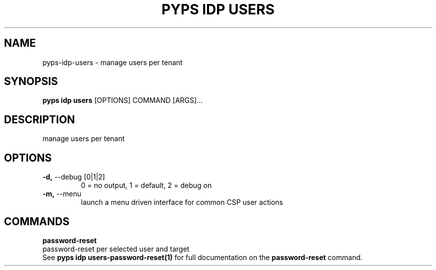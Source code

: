 .TH "PYPS IDP USERS" "1" "2023-03-21" "1.0.0" "pyps idp users Manual"
.SH NAME
pyps\-idp\-users \- manage users per tenant
.SH SYNOPSIS
.B pyps idp users
[OPTIONS] COMMAND [ARGS]...
.SH DESCRIPTION
manage users per tenant
.SH OPTIONS
.TP
\fB\-d,\fP \-\-debug [0|1|2]
0 = no output, 1 = default, 2 = debug on
.TP
\fB\-m,\fP \-\-menu
launch a menu driven interface for common CSP user actions
.SH COMMANDS
.PP
\fBpassword-reset\fP
  password-reset per selected user and target
  See \fBpyps idp users-password-reset(1)\fP for full documentation on the \fBpassword-reset\fP command.
